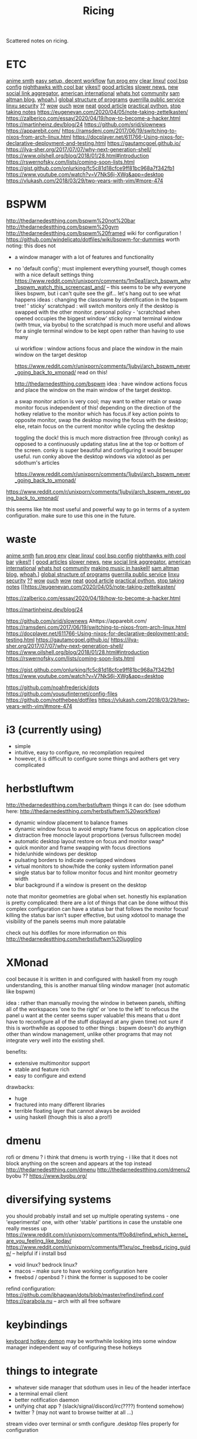#+TITLE: Ricing

Scattered notes on ricing.

* ETC
[[https://voidlinux.org/atom.xml][anime smth]]
[[https://voidlinux.org/atom.xml][easy setup, decent workflow]]
[[https://voidlinux.org/atom.xml][fun prog env]]
[[https://voidlinux.org/atom.xml][clear linxu!]]
[[https://voidlinux.org/atom.xml][cool bsp config]]
[[https://voidlinux.org/atom.xml][nighthawks with cool bar]]
[[http://paulgraham.com/hijack.html][yikes!!]]
[[https://www.techmeme.com/][good articles]]
[[https://www.slowernews.com/][slower news.]]
[[https://littr.me/about][new social link aggregator.]]
[[https://quill.news/home][american international]]
[[https://skimfeed.com/][whats hot]]
[[https://lobste.rs/][community]]
[[https://blog.samaltman.com/][sam altman blog.]]
[[https://mmm.s-ol.nu/][whoah.]]]
[[http://akkartik.name/about][global structure of programs]]
[[https://news.ycombinator.com/item?id=23325319][guerrilla public service]]
[[https://news.ycombinator.com/item?id=23351396][linxu security]]
[[https://news.ycombinator.com/item?id=23351007][??]]
[[https://news.ycombinator.com/item?id=23351942][wow]]
[[https://news.ycombinator.com/item?id=23350223][ouch]]
[[https://news.ycombinator.com/item?id=23351145][wow]]
[[https://news.ycombinator.com/item?id=23371530][neat]]
[[https://news.ycombinator.com/item?id=23341179][good article]]
[[https://dabeaz-course.github.io/practical-python/][practical python.]]
[[https://eugeneyan.com/2020/04/05/note-taking-zettelkasten/][stop taking notes]]
https://eugeneyan.com/2020/04/05/note-taking-zettelkasten/
https://zalberico.com/essay/2020/04/19/how-to-become-a-hacker.html
https://martinheinz.dev/blog/24
https://github.com/srid/slownews
https://apparebit.com/
https://ramsdenj.com/2017/06/19/switching-to-nixos-from-arch-linux.html
https://docplayer.net/611766-Using-nixos-for-declarative-deployment-and-testing.html
https://gautamcgoel.github.io/
https://ilya-sher.org/2017/07/07/why-next-generation-shell/
https://www.oilshell.org/blog/2018/01/28.html#introduction
https://rswernofsky.com/lists/coming-soon-lists.html
https://gist.github.com/onlurking/fc5c81d18cfce9ff81bc968a7f342fb1
https://www.youtube.com/watch?v=V7NkS6j-XWg&app=desktop
https://vlukash.com/2018/03/29/two-years-with-vim/#more-474

* BSPWM
http://thedarnedestthing.com/bspwm%20not%20bar
http://thedarnedestthing.com/bspwm%20gym
http://thedarnedestthing.com/bspwm%20framed
wiki for configuration ! https://github.com/windelicato/dotfiles/wiki/bspwm-for-dummies
worth noting: this does not
- a window manager with a lot of features and functionality
- no 'default config'; must implement everything yourself,
  though comes with a nice default settings thing
  https://www.reddit.com/r/unixporn/comments/1m0ea1/arch_bspwm_why_bspwm_watch_this_screencast_and/
  -- this seems to be why everyone
  likes bspwm, but i can't quite see the gif... let's hang out to see what happens
  ideas : changing the classname by identification in the bspwm tree!
  ' sticky' scratchpad : will switch monitors only if the desktop is swapped with the other monitor.
  personal policy - 'scratchbad when opened occupies the biggest window'
  sticky normal terminal window (with tmux, via byobu) to the scratchpad is much more useful and allows for a single terminal window to be kept open rather than having to use many

  ui workflow : window actions focus and place the window in the main window on
  the target desktop

  https://www.reddit.com/r/unixporn/comments/1jubyi/arch_bspwm_never_going_back_to_xmonad/
  read on this!

  http://thedarnedestthing.com/bspwm
  idea : have window actions focus and place the window on the main window of the
  target desktop.

  a swap monitor action is very cool; may want to either retain or swap monitor
  focus independent of this! depending on the direction of the hotkey relative to
  the monitor which has focus.if key action points to opposite monitor, swap the
  desktop moving the focus with the desktop; else, retain focus on the current
  monitor while cycling the desktop

  toggling the dock! this is much more distraction free (through conky) as opposed
  to a continuously updating status line at the top or bottom of the screen. conky
  is super beautiful and configuring it would besuper useful. run conky above the
  desktop windows via xdotool as per sdothum's articles

  https://www.reddit.com/r/unixporn/comments/1jubyi/arch_bspwm_never_going_back_to_xmonad/



https://www.reddit.com/r/unixporn/comments/1jubyi/arch_bspwm_never_going_back_to_xmonad/

this seems like hte most useful and powerful way to go in terms of a system
configuration. make sure to use this one in the future.


* waste
[[https://voidlinux.org/atom.xml][anime smth]]
[[https://voidlinux.org/atom.xml][fun prog env]]
[[https://voidlinux.org/atom.xml][clear linxu!]]
[[https://voidlinux.org/atom.xml][cool bsp config]]
[[https://voidlinux.org/atom.xml][nighthawks with cool bar]]
[[http://paulgraham.com/hijack.html][yikes!!]]
[
[[https://www.techmeme.com/][good articles]]
[[https://www.slowernews.com/][slower news.]]
[[https://littr.me/about][new social link aggregator.]]
[[https://quill.news/home][american international]]
[[https://skimfeed.com/][whats hot]]
[[https://lobste.rs/][community]]
[[https://www.reddit.com/r/haskell/comments/gtq3yk/making_music_with_haskell_from_scratch/][making music in haskell!]]
[[https://blog.samaltman.com/][sam altman blog.]]
[[https://mmm.s-ol.nu/][whoah.]]]
[[http://akkartik.name/about][global structure of programs]]
[[https://news.ycombinator.com/item?id=23325319][guerrilla public service]]
[[https://news.ycombinator.com/item?id=23351396][linxu security]]
[[https://news.ycombinator.com/item?id=23351007][??]]
[[https://news.ycombinator.com/item?id=23351942][wow]]
[[https://news.ycombinator.com/item?id=23350223][ouch]]
[[https://news.ycombinator.com/item?id=23351145][wow]]
[[https://news.ycombinator.com/item?id=23371530][neat]]
[[https://news.ycombinator.com/item?id=23341179][good article]]
[[https://dabeaz-course.github.io/practical-python/][practical python.]]
[[https://eugeneyan.com/2020/04/05/note-taking-zettelkasten/][stop taking notes]]
[[https://eugeneyan.com/2020/04/05/note-taking-zettelkasten/

https://zalberico.com/essay/2020/04/19/how-to-become-a-hacker.html

https://martinheinz.dev/blog/24

https://github.com/srid/slownews
Ahttps://apparebit.com/
https://ramsdenj.com/2017/06/19/switching-to-nixos-from-arch-linux.html
https://docplayer.net/611766-Using-nixos-for-declarative-deployment-and-testing.html
https://gautamcgoel.github.io/
https://ilya-sher.org/2017/07/07/why-next-generation-shell/
https://www.oilshell.org/blog/2018/01/28.html#introduction
https://rswernofsky.com/lists/coming-soon-lists.html

https://gist.github.com/onlurking/fc5c81d18cfce9ff81bc968a7f342fb1
https://www.youtube.com/watch?v=V7NkS6j-XWg&app=desktop

https://github.com/noahfrederick/dots
https://github.com/yousufinternet/config-files
https://github.com/notthebee/dotfiles
https://vlukash.com/2018/03/29/two-years-with-vim/#more-474

* i3 (currently using)
- simple
- intuitive, easy to configure, no recompilation required
- however, it is difficult to configure some things and aothers get very complicated

* herbstluftwm
http://thedarnedestthing.com/herbstluftwm
things it can do: (see sdothum here: http://thedarnedestthing.com/herbstluftwm%20workflow)
- dynamic window placement to balance frames
- dynamic window focus to avoid empty frame focus on application close
- distraction free monocle layout proportions (versus fullscreen mode)
- automatic desktop layout restore on focus and monitor swap*
- quick monitor and frame swapping with focus directions
- hide/unhide windows per desktop
- pulsating borders to indicate overlapped windows
- virtual monitors to show/hide the conky system information panel
- single status bar to follow monitor focus and hint monitor geometry width
- blur background if a window is present on the desktop
note that monitor geometries are global when set.
honestly his explanation is pretty complicated: there are a lot of things that can be done without this complex configuration
can have a status bar that follows the monitor focus! killing the status bar isn't super effective, but using xdotool to manage the visibility of the panels seems muh more palatable

check out his dotfiles for more information on this
http://thedarnedestthing.com/herbstluftwm%20juggling

* XMonad
cool because it is written in and configured with haskell
from my rough understanding, this is another manual tiling window manager (not automatic like bspwm)

idea : rather than manually moving the window in between panels, shifting all of the workspaces 'one to the right' or 'one to the left' to refocus the panel u want at the center seems super valuable! this means that u dont have to reconfigure all of the stuff displayed at any given time)
not sure if this is worthwhile as opposed to other things : bspwm doesn't do
anythign other than window management, unlike other programs that may not
integrate very well into the existing shell.

benefits:
- extensive multimonitor support
- stable and feature rich
- easy to configure and extend

drawbacks:
- huge
- fractured into many different libraries
- terrible floating layer that cannot always be avoided
- using haskell (though this is also a pro!!)

* dmenu
rofi or dmenu ? i think that dmenu is worth trying - i like that it does not
block anything on the screen and appears at the top instead
http://thedarnedestthing.com/dmenu
http://thedarnedestthing.com/dmenu2
byobu ?? https://www.byobu.org/

* diversifying systems
you should probably install and set up multiple operating systems - one
'experimental' one, with other 'stable' partitions in case the unstable one
really messes up
https://www.reddit.com/r/unixporn/comments/ff0o8d/refind_which_kernel_are_you_feeling_like_today/
https://www.reddit.com/r/unixporn/comments/ff1xru/oc_freebsd_ricing_guide/ --
helpful if i install bsd
- void linux? bedrock linux?
- macos -- make sure to have working configuration here
- freebsd / openbsd ? i think the former is supposed to be cooler
refind configuration: https://github.com/ibhagwan/dots/blob/master/refind/refind.conf
https://parabola.nu -- arch with all free software

* keybindings
[[https://github.com/baskerville/sxhkd][keyboard hotkey demon]]
may be worthwhile looking into some window manager independent way of
configuring these hotkeys

* things to integrate
- whatever side manager that sdothum uses in lieu of the header interface
- a terminal email client
- better notification daemon
- unifying chat app ? (slack/signal/discord/irc(????) frontend somehow)
- twitter ? (may not want to browse twitter at all ...)
stream video over terminal or smth
configure .desktop files properly for configuration
* configuration
[[https://xn--gckvb8fzb.com/the-absurdity-of-modern-tools/][modern tools]]
https://xn--gckvb8fzb.com/a-nomads-computer/
[[https://github.com/achiurizo/consular][automate dev workflow setup ??]]
[[https://tudorr.ro/software/windowchef/][i like this website layout, not sure if super relevant]]
